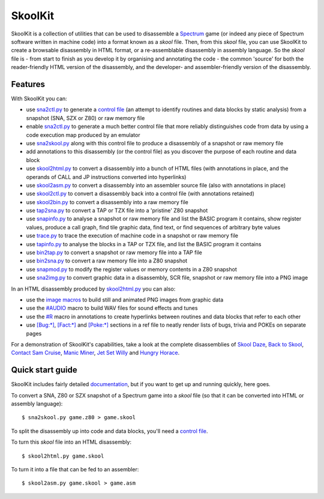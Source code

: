SkoolKit
========
SkoolKit is a collection of utilities that can be used to disassemble a
Spectrum_ game (or indeed any piece of Spectrum software written in machine
code) into a format known as a `skool` file. Then, from this `skool` file, you
can use SkoolKit to create a browsable disassembly in HTML format, or a
re-assemblable disassembly in assembly language. So the `skool` file is - from
start to finish as you develop it by organising and annotating the code - the
common 'source' for both the reader-friendly HTML version of the disassembly,
and the developer- and assembler-friendly version of the disassembly.

.. _Spectrum: https://en.wikipedia.org/wiki/ZX_Spectrum

Features
--------
With SkoolKit you can:

* use sna2ctl.py_ to generate a `control file`_ (an attempt to identify
  routines and data blocks by static analysis) from a snapshot (SNA, SZX or
  Z80) or raw memory file
* enable sna2ctl.py_ to generate a much better control file that more reliably
  distinguishes code from data by using a code execution map produced by an
  emulator
* use sna2skool.py_ along with this control file to produce a disassembly of a
  snapshot or raw memory file
* add annotations to this disassembly (or the control file) as you discover the
  purpose of each routine and data block
* use skool2html.py_ to convert a disassembly into a bunch of HTML files (with
  annotations in place, and the operands of CALL and JP instructions converted
  into hyperlinks)
* use skool2asm.py_ to convert a disassembly into an assembler source file
  (also with annotations in place)
* use skool2ctl.py_ to convert a disassembly back into a control file (with
  annotations retained)
* use skool2bin.py_ to convert a disassembly into a raw memory file
* use tap2sna.py_ to convert a TAP or TZX file into a 'pristine' Z80 snapshot
* use snapinfo.py_ to analyse a snapshot or raw memory file and list the BASIC
  program it contains, show register values, produce a call graph, find tile
  graphic data, find text, or find sequences of arbitrary byte values
* use trace.py_ to trace the execution of machine code in a snapshot or raw
  memory file
* use tapinfo.py_ to analyse the blocks in a TAP or TZX file, and list the
  BASIC program it contains
* use bin2tap.py_ to convert a snapshot or raw memory file into a TAP file
* use bin2sna.py_ to convert a raw memory file into a Z80 snapshot
* use snapmod.py_ to modify the register values or memory contents in a Z80
  snapshot
* use sna2img.py_ to convert graphic data in a disassembly, SCR file, snapshot
  or raw memory file into a PNG image

In an HTML disassembly produced by skool2html.py_ you can also:

* use the `image macros`_ to build still and animated PNG images from graphic
  data
* use the `#AUDIO`_ macro to build WAV files for sound effects and tunes
* use the `#R`_ macro in annotations to create hyperlinks between routines and
  data blocks that refer to each other
* use `[Bug:*]`_, `[Fact:*]`_ and `[Poke:*]`_ sections in a ref file to neatly
  render lists of bugs, trivia and POKEs on separate pages

For a demonstration of SkoolKit's capabilities, take a look at the complete
disassemblies of `Skool Daze`_, `Back to Skool`_, `Contact Sam Cruise`_,
`Manic Miner`_, `Jet Set Willy`_ and `Hungry Horace`_.

.. _bin2sna.py: https://skoolkid.github.io/skoolkit/commands.html#bin2sna-py
.. _bin2tap.py: https://skoolkid.github.io/skoolkit/commands.html#bin2tap-py
.. _skool2asm.py: https://skoolkid.github.io/skoolkit/commands.html#skool2asm-py
.. _skool2bin.py: https://skoolkid.github.io/skoolkit/commands.html#skool2bin-py
.. _skool2ctl.py: https://skoolkid.github.io/skoolkit/commands.html#skool2ctl-py
.. _skool2html.py: https://skoolkid.github.io/skoolkit/commands.html#skool2html-py
.. _sna2ctl.py: https://skoolkid.github.io/skoolkit/commands.html#sna2ctl-py
.. _sna2img.py: https://skoolkid.github.io/skoolkit/commands.html#sna2img-py
.. _sna2skool.py: https://skoolkid.github.io/skoolkit/commands.html#sna2skool-py
.. _snapinfo.py: https://skoolkid.github.io/skoolkit/commands.html#snapinfo-py
.. _snapmod.py: https://skoolkid.github.io/skoolkit/commands.html#snapmod-py
.. _tap2sna.py: https://skoolkid.github.io/skoolkit/commands.html#tap2sna-py
.. _tapinfo.py: https://skoolkid.github.io/skoolkit/commands.html#tapinfo-py
.. _trace.py: https://skoolkid.github.io/skoolkit/commands.html#trace-py
.. _image macros: https://skoolkid.github.io/skoolkit/skool-macros.html#image-macros
.. _#R: https://skoolkid.github.io/skoolkit/skool-macros.html#r
.. _#AUDIO: https://skoolkid.github.io/skoolkit/skool-macros.html#audio
.. _[Bug:*]: https://skoolkid.github.io/skoolkit/ref-files.html#box-pages
.. _[Fact:*]: https://skoolkid.github.io/skoolkit/ref-files.html#box-pages
.. _[Poke:*]: https://skoolkid.github.io/skoolkit/ref-files.html#box-pages
.. _Skool Daze: https://skoolkit.ca/disassemblies/skool_daze/
.. _Back to Skool: https://skoolkit.ca/disassemblies/back_to_skool/
.. _Contact Sam Cruise: https://skoolkit.ca/disassemblies/contact_sam_cruise/
.. _Manic Miner: https://skoolkit.ca/disassemblies/manic_miner/
.. _Jet Set Willy: https://skoolkit.ca/disassemblies/jet_set_willy/
.. _Hungry Horace: https://skoolkit.ca/disassemblies/hungry_horace/

Quick start guide
-----------------
SkoolKit includes fairly detailed documentation_, but if you want to get up and
running quickly, here goes.

To convert a SNA, Z80 or SZX snapshot of a Spectrum game into a `skool` file
(so that it can be converted into HTML or assembly language)::

  $ sna2skool.py game.z80 > game.skool

To split the disassembly up into code and data blocks, you'll need a
`control file`_.

To turn this `skool` file into an HTML disassembly::

  $ skool2html.py game.skool

To turn it into a file that can be fed to an assembler::

  $ skool2asm.py game.skool > game.asm

.. _documentation: https://skoolkid.github.io/skoolkit/
.. _control file: https://skoolkid.github.io/skoolkit/control-files.html
